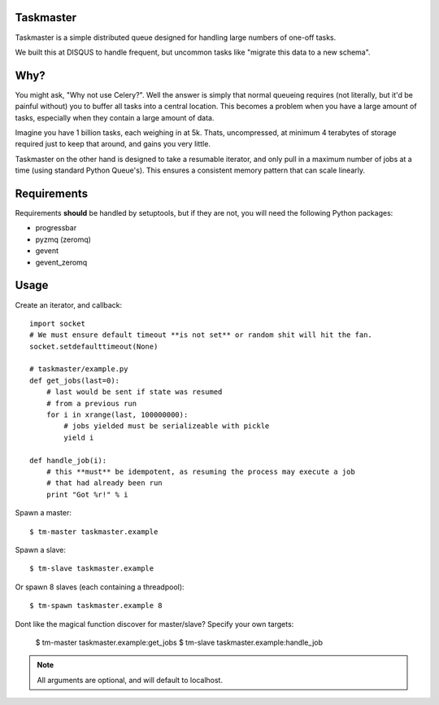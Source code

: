 Taskmaster
----------

Taskmaster is a simple distributed queue designed for handling large numbers of one-off tasks.

We built this at DISQUS to handle frequent, but uncommon tasks like "migrate this data to a new schema".

Why?
----

You might ask, "Why not use Celery?". Well the answer is simply that normal queueing requires (not literally,
but it'd be painful without) you to buffer all tasks into a central location. This becomes a problem when you
have a large amount of tasks, especially when they contain a large amount of data.

Imagine you have 1 billion tasks, each weighing in at 5k. Thats, uncompressed, at minimum 4 terabytes of storage
required just to keep that around, and gains you very little.

Taskmaster on the other hand is designed to take a resumable iterator, and only pull in a maximum number of
jobs at a time (using standard Python Queue's). This ensures a consistent memory pattern that can scale linearly.

Requirements
------------

Requirements **should** be handled by setuptools, but if they are not, you will need the following Python packages:

* progressbar
* pyzmq (zeromq)
* gevent
* gevent_zeromq

Usage
-----

Create an iterator, and callback::

    import socket
    # We must ensure default timeout **is not set** or random shit will hit the fan.
    socket.setdefaulttimeout(None)

    # taskmaster/example.py
    def get_jobs(last=0):
        # last would be sent if state was resumed
        # from a previous run
        for i in xrange(last, 100000000):
            # jobs yielded must be serializeable with pickle
            yield i

    def handle_job(i):
        # this **must** be idempotent, as resuming the process may execute a job
        # that had already been run
        print "Got %r!" % i


Spawn a master::

    $ tm-master taskmaster.example

Spawn a slave::

    $ tm-slave taskmaster.example

Or spawn 8 slaves (each containing a threadpool)::

    $ tm-spawn taskmaster.example 8

Dont like the magical function discover for master/slave? Specify your own targets:

    $ tm-master taskmaster.example:get_jobs
    $ tm-slave taskmaster.example:handle_job

.. note:: All arguments are optional, and will default to localhost.